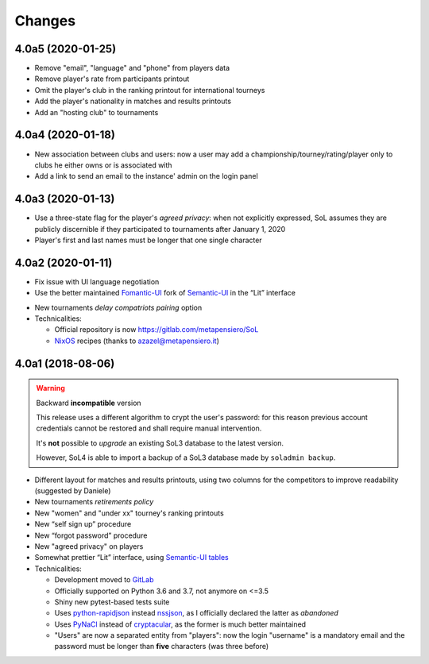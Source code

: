 .. -*- coding: utf-8 -*-

Changes
-------

4.0a5 (2020-01-25)
~~~~~~~~~~~~~~~~~~

* Remove "email", "language" and "phone" from players data

* Remove player's rate from participants printout

* Omit the player's club in the ranking printout for international tourneys

* Add the player's nationality in matches and results printouts

* Add an "hosting club" to tournaments


4.0a4 (2020-01-18)
~~~~~~~~~~~~~~~~~~

* New association between clubs and users: now a user may add a
  championship/tourney/rating/player only to clubs he either owns or is associated with

* Add a link to send an email to the instance' admin on the login panel


4.0a3 (2020-01-13)
~~~~~~~~~~~~~~~~~~

* Use a three-state flag for the player's *agreed privacy*: when not explicitly expressed, SoL
  assumes they are publicly discernible if they participated to tournaments after January 1,
  2020

* Player's first and last names must be longer that one single character


4.0a2 (2020-01-11)
~~~~~~~~~~~~~~~~~~

* Fix issue with UI language negotiation

* Use the better maintained `Fomantic-UI`__ fork of `Semantic-UI`__ in the “Lit” interface

__ https://fomantic-ui.com/
__ https://semantic-ui.com/

* New tournaments *delay compatriots pairing* option

* Technicalities:

  * Official repository is now https://gitlab.com/metapensiero/SoL

  * NixOS__ recipes (thanks to azazel@metapensiero.it)

__ https://nixos.org/


4.0a1 (2018-08-06)
~~~~~~~~~~~~~~~~~~

.. warning:: Backward **incompatible** version

   This release uses a different algorithm to crypt the user's password: for this reason
   previous account credentials cannot be restored and shall require manual intervention.

   It's **not** possible to *upgrade* an existing SoL3 database to the latest version.

   However, SoL4 is able to import a backup of a SoL3 database made by ``soladmin backup``.

* Different layout for matches and results printouts, using two columns for the competitors to
  improve readability (suggested by Daniele)

* New tournaments *retirements policy*

* New "women" and "under xx" tourney's ranking printouts

* New “self sign up” procedure

* New “forgot password” procedure

* New "agreed privacy" on players

* Somewhat prettier “Lit” interface, using `Semantic-UI tables`__

* Technicalities:

  * Development moved to GitLab__

  * Officially supported on Python 3.6 and 3.7, not anymore on <=3.5

  * Shiny new pytest-based tests suite

  * Uses `python-rapidjson`__ instead `nssjson`__, as I officially declared the latter as
    *abandoned*

  * Uses `PyNaCl`__ instead of `cryptacular`__, as the former is much better maintained

  * "Users" are now a separated entity from "players": now the login "username" is a mandatory
    email and the password must be longer than **five** characters (was three before)


__ https://semantic-ui.com/collections/table.html
__ https://gitlab.com/metapensiero/SoL
__ https://pypi.org/project/python-rapidjson/
__ https://pypi.org/project/nssjson/
__ https://pypi.org/project/PyNaCl/
__ https://pypi.org/project/cryptacular/
